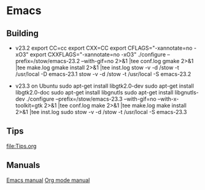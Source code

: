 
* Emacs
** Building
   - v23.2
     export CC=cc
     export CXX=CC
     export CFLAGS="-xannotate=no -xO3"
     export CXXFLAGS="-xannotate=no -xO3"
     ./configure --prefix=/stow/emacs-23.2  --with-gif=no 2>&1 |tee conf.log
     gmake 2>&1 |tee make.log
     gmake install 2>&1 |tee inst.log
     stow -v -d /stow -t /usr/local -D emacs-23.1
     stow -v -d /stow -t /usr/local -S emacs-23.2

   - v23.3 on Ubuntu
     sudo apt-get install libgtk2.0-dev
     sudo apt-get install libgtk2.0-doc
     sudo apt-get install libgnutls
     sudo apt-get install libgnutls-dev
     ./configure --prefix=/stow/emacs-23.3 --with-gif=no --with-x-toolkit=gtk 2>&1 |tee conf.log
     make 2>&1 |tee make.log
     make install 2>&1 |tee inst.log
     sudo stow -v -d /stow -t /usr/local -S emacs-23.3

** Tips
   [[file:Tips.org]]

** Manuals
   [[file:emacs.pdf][Emacs manual]]
   [[file:org.pdf][Org mode manual]]
